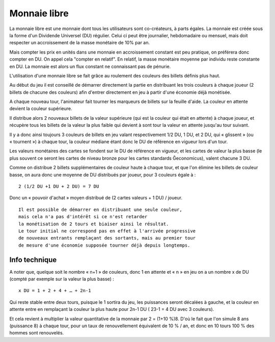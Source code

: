 Monnaie libre
=============

La monnaie libre est une monnaie dont tous les utilisateurs sont co-créateurs, à parts égales. La monnaie est créée sous
la forme d'un Dividende Universel (DU) régulier. Celui ci peut être journalier, hebdomadaire ou mensuel,
mais doit respecter un accroissement de la masse monétaire de 10% par an.

Mais compter les prix en unités dans une monnaie en accroissement constant est peu pratique, on préférera donc compter en DU.
On appel cela "compter en relatif". En relatif, la masse monétaire moyenne par individu reste constante en DU.
La monnaie est alors un flux constant ne connaissant pas de pénurie.

L'utilisation d'une monnaie libre se fait grâce au roulement des couleurs des billets définis plus haut.

Au début du jeu il est conseillé de démarrer directement la partie en distribuant les trois couleurs à chaque joueur
(2 billets de chacune des couleurs) afin d'entrer directement en jeu à partir d'une économie déjà monétisée.

A chaque nouveau tour, l'animateur fait tourner les marqueurs de billets sur la feuille d'aide. La couleur en attente devient
la couleur supérieure.

Il distribue alors 2 nouveaux billets de la valeur supérieure (qui est la couleur qui était en attente) à chaque joueur,
et récupère tous les billets de la valeur la plus faible qui devient à sont tour la valeur en attente jusqu'au tour suivant.

Il y a donc ainsi toujours 3 couleurs de billets en jeu valant respectivement 1/2 DU, 1 DU, et 2 DU, qui « glissent » (ou « tournent »)
à chaque tour, la couleur médiane étant donc le DU de référence en vigueur lors d'un tour.

Les valeurs monétaires des cartes se fondent sur le DU de référence en vigueur, et les cartes de valeur la plus basse
(le plus souvent ce seront les cartes de niveau bronze pour les cartes standards Ğeconomicus), valent chacune 3 DU.

Comme on distribue 2 billets supplémentaires de couleur haute  à chaque tour, et que l'on élimine les billets de couleur basse,
on aura donc une moyenne de DU distribués par joueur, pour 3 couleurs égale à :

::

    2 (1/2 DU +1 DU + 2 DU) = 7 DU

Donc un « pouvoir d'achat » moyen distribué de (2 cartes valeurs + 1 DU) / joueur.

::

    Il est possible de démarrer en distribuant une seule couleur,
    mais cela n'a pas d'intérêt si ce n'est retarder
    la monétisation de 2 tours et biaiser ainsi le résultat.
    Le tour initial ne correspond pas en effet à l'arrivée progressive
    de nouveaux entrants remplaçant des sortants, mais au premier tour
    de mesure d'une économie supposée tourner déjà depuis longtemps.


Info technique
--------------

A noter que, quelque soit le nombre « n+1 » de couleurs, donc 1 en attente et
« n » en jeu on a un nombre x de DU (compté par exemple sur la valeur la plus basse) :

::

    x DU = 1 + 2 + 4 + … + 2n-1


Qui reste stable entre deux tours, puisque le 1 sortira du jeu, les puissances seront décalées à gauche,
et la couleur en attente entre en remplaçant la couleur la plus haute pour 2n-1 DU ( 23-1 = 4 DU avec 3 couleurs).

Et cela revient à multiplier la valeur quantitative de la monnaie par 2 = (1+10 %)8.
D'où le fait que l'on simule 8 ans (puissance 8) à chaque tour,
pour un taux de renouvellement équivalent de 10 % / an, et donc en 10 tours 100 % des hommes sont renouvelés.

